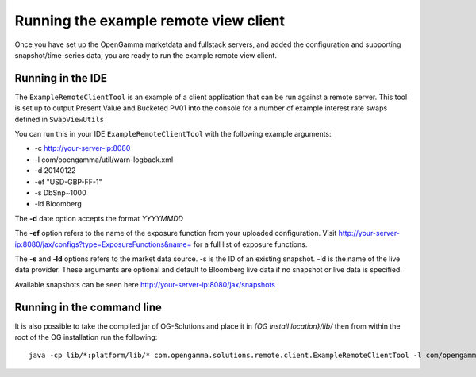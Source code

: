 ======================================
Running the example remote view client
======================================

Once you have set up the OpenGamma marketdata and fullstack servers, and added the configuration and supporting snapshot/time-series data, you are ready to run the example remote view client.

Running in the IDE
==================

The ``ExampleRemoteClientTool`` is an example of a client application that can be run against a remote server.
This tool is set up to output Present Value and Bucketed PV01 into the console for a number of example interest rate swaps defined in ``SwapViewUtils``

You can run this in your IDE ``ExampleRemoteClientTool`` with the following example arguments:

+ -c http://your-server-ip:8080
+ -l com/opengamma/util/warn-logback.xml 
+ -d 20140122 
+ -ef "USD-GBP-FF-1"
+ -s DbSnp~1000
+ -ld Bloomberg

The **-d** date option accepts the format *YYYYMMDD*

The **-ef** option refers to the name of the exposure function from your uploaded configuration. Visit http://your-server-ip:8080/jax/configs?type=ExposureFunctions&name= for a full list of exposure functions.

The **-s** and **-ld** options refers to the market data source. -s is the ID of an existing snapshot. -ld is the name of the live data provider. These arguments are optional and default to Bloomberg live data if no snapshot or live data is specified.

Available snapshots can be seen here http://your-server-ip:8080/jax/snapshots

Running in the command line
===========================

It is also possible to take the compiled jar of OG-Solutions and place it in *{OG install location}/lib/* then from within the root of the OG installation run the following::

      java -cp lib/*:platform/lib/* com.opengamma.solutions.remote.client.ExampleRemoteClientTool -l com/opengamma/util/warn-logback.xml -c http://your-server-ip:8080 -d 20140122 -ef "USD-GBP-FF-1" -ld Bloomberg
